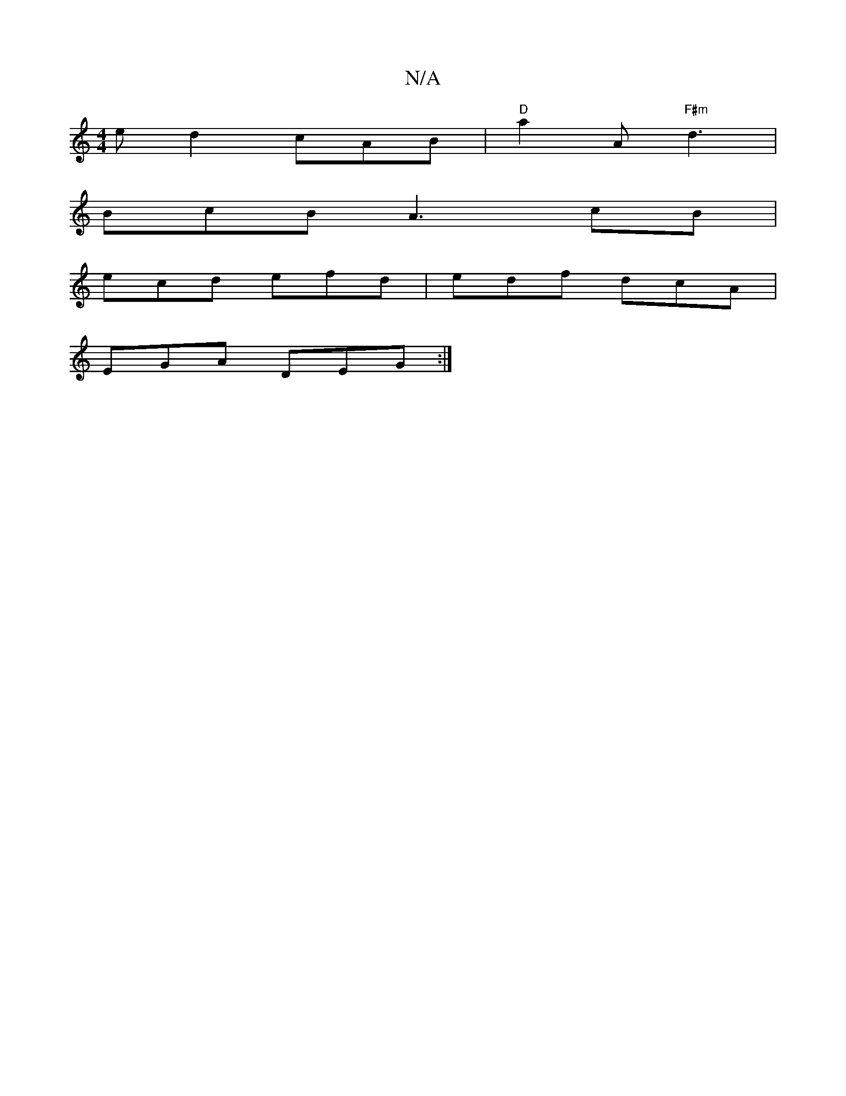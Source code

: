 X:1
T:N/A
M:4/4
R:N/A
K:Cmajor
ed2 cAB|"D"a2 A "F#m"d3|
BcB A3 cB|
ecd efd|edf dcA|
EGA DEG:|

d|d2f fed |[1 Bd e fge| edB edc|G2G G>A,D|GEAB cFAF|dddc Bdc2|
d'afe fdcA|1 ~B3 deg | fcA g2B|
AGF A2 A|GBA FAF|FAB cAF|A2G AdB|"G7"GFE 